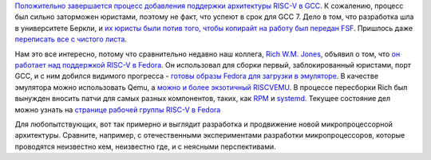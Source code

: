 .. title: Новости RISC-V
.. slug: novosti-risc-v
.. date: 2017-01-19 18:26:43 UTC+03:00
.. tags: riscv, fedora, gcc, legal
.. category: 
.. link: 
.. description: 
.. type: text
.. author: Peter Lemenkov

`Положительно завершается процесс добавления поддержки архитектуры RISC-V в GCC <https://gcc.gnu.org/ml/gcc/2017-01/msg00148.html>`_. К сожалению, процесс был сильно заторможен юристами, поэтому не факт, что успеют в срок для GCC 7. Дело в том, что разработка шла в университете Беркли, и `их юристы были потив того, чтобы копирайт на работу был передан FSF <https://groups.google.com/a/groups.riscv.org/forum/#!topic/sw-dev/Kb0f6ETkR0Y>`_. Пришлось даже `переписать все с чистого листа <https://gcc.gnu.org/ml/gcc-patches/2017-01/msg00776.html>`_.

Нам это все интересно, потому что сравнительно недавно наш коллега, `Rich W.M. Jones <http://people.redhat.com/~rjones/>`_, объявил о том, что `он работает над поддержкой RISC-V в Fedora </content/Новости-secondary-arch-в-fedora/>`_. Он использовал для сборки первый, заблокированный юристами, порт GCC, и с ним добился видимого прогресса - `готовы образы Fedora для загрузки в эмуляторе <https://lists.fedoraproject.org/archives/list/devel@lists.fedoraproject.org/thread/4XIC2ZKIFGXSP6FDXFLBRFSQZV4RJMQN/>`_. В качестве эмулятора можно использовать Qemu, а `можно и более экзотичный RISCVEMU <https://rwmj.wordpress.com/2016/12/20/fabrice-bellards-riscvemu-supports-fedorarisc-v/>`_. В процессе пересборки Rich был вынужден вносить патчи для самых разных компонентов, таких, как `RPM <https://github.com/rpm-software-management/rpm/pull/81>`_ и `systemd <https://github.com/systemd/systemd/commit/171b533>`_. Текущее состояние дел можно узнать на `странице рабочей группы RISC-V в Fedora <https://fedoraproject.org/wiki/Architectures/RISC-V>`_

Для любопытствующих, вот так примерно и выглядит разработка и продвижение новой микропроцессорной архитектуры. Сравните, например, с отечественными экспериментами разработки микропроцессоров, которые проводятся неизвестно кем, неизвестно где, и с неясными перспективами.
